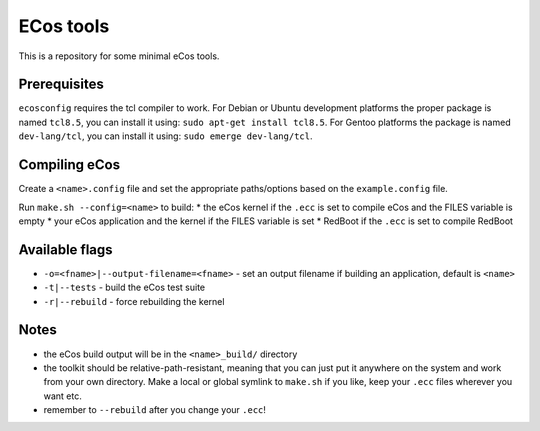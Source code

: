 ECos tools
==========

This is a repository for some minimal eCos tools.

Prerequisites
-------------

``ecosconfig`` requires the tcl compiler to work. For Debian or Ubuntu development platforms the proper package is named ``tcl8.5``, you can install it using: ``sudo apt-get install tcl8.5``.
For Gentoo platforms the package is named ``dev-lang/tcl``, you can install it using: ``sudo emerge dev-lang/tcl``.

Compiling eCos
--------------

Create a ``<name>.config`` file and set the appropriate paths/options based on the ``example.config`` file.

Run ``make.sh --config=<name>`` to build:
* the eCos kernel if the ``.ecc`` is set to compile eCos and the FILES variable is empty
* your eCos application and the kernel if the FILES variable is set
* RedBoot if the ``.ecc`` is set to compile RedBoot

Available flags
---------------

* ``-o=<fname>|--output-filename=<fname>`` - set an output filename if building an application, default is ``<name>``
* ``-t|--tests`` - build the eCos test suite 
* ``-r|--rebuild`` - force rebuilding the kernel 

Notes
-----

* the eCos build output will be in the ``<name>_build/`` directory
* the toolkit should be relative-path-resistant, meaning that you can just put it anywhere on the system and work from your own directory.
  Make a local or global symlink to ``make.sh`` if you like, keep your ``.ecc`` files wherever you want etc.
* remember to ``--rebuild`` after you change your ``.ecc``!
